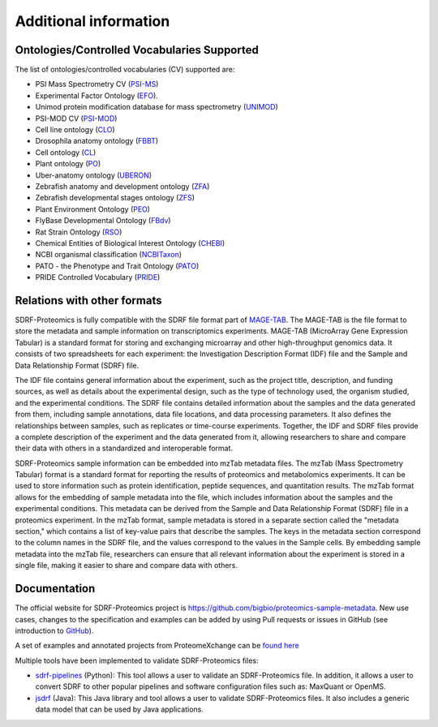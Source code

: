 Additional information
=========================

Ontologies/Controlled Vocabularies Supported
---------------------------------------------

The list of ontologies/controlled vocabularies (CV) supported are:

-	PSI Mass Spectrometry CV (`PSI-MS <https://www.ebi.ac.uk/ols/ontologies/ms>`_)
-	Experimental Factor Ontology (`EFO <https://www.ebi.ac.uk/ols/ontologies/efo>`_).
-	Unimod protein modification database for mass spectrometry (`UNIMOD <https://www.ebi.ac.uk/ols/ontologies/unimod>`_)
-	PSI-MOD CV (`PSI-MOD <https://www.ebi.ac.uk/ols/ontologies/mod>`_)
-	Cell line ontology (`CLO <https://www.ebi.ac.uk/ols/ontologies/clo>`_)
-	Drosophila anatomy ontology (`FBBT <https://www.ebi.ac.uk/ols/ontologies/fbbt>`_)
-	Cell ontology (`CL <https://www.ebi.ac.uk/ols/ontologies/cl>`_)
-	Plant ontology (`PO <https://www.ebi.ac.uk/ols/ontologies/po>`_)
-	Uber-anatomy ontology (`UBERON <https://www.ebi.ac.uk/ols/ontologies/uberon>`_)
-	Zebrafish anatomy and development ontology (`ZFA <https://www.ebi.ac.uk/ols/ontologies/zfa>`_)
-	Zebrafish developmental stages ontology (`ZFS <https://www.ebi.ac.uk/ols/ontologies/zfs>`_)
-	Plant Environment Ontology (`PEO <https://www.ebi.ac.uk/ols/ontologies/peo>`_)
-	FlyBase Developmental Ontology (`FBdv <https://www.ebi.ac.uk/ols/ontologies/fbdv>`_)
-	Rat Strain Ontology (`RSO <https://www.ebi.ac.uk/ols/ontologies/rso>`_)
-	Chemical Entities of Biological Interest Ontology (`CHEBI <https://www.ebi.ac.uk/ols/ontologies/chebi>`_)
-	NCBI organismal classification (`NCBITaxon <https://www.ebi.ac.uk/ols/ontologies/ncbitaxon>`_)
-	PATO - the Phenotype and Trait Ontology (`PATO <https://www.ebi.ac.uk/ols/ontologies/pato>`_)
-	PRIDE Controlled Vocabulary (`PRIDE <https://www.ebi.ac.uk/ols/ontologies/pride>`_)

Relations with other formats
-----------------------------------------------

SDRF-Proteomics is fully compatible with the SDRF file format part of `MAGE-TAB <https://www.ebi.ac.uk/arrayexpress/help/magetab_spec.html>`_. The MAGE-TAB is the file format to store the metadata and sample information on transcriptomics experiments.
MAGE-TAB (MicroArray Gene Expression Tabular) is a standard format for storing and exchanging microarray and other high-throughput genomics data. It consists of two spreadsheets for each experiment: the Investigation Description Format (IDF) file and the Sample and Data Relationship Format (SDRF) file.

The IDF file contains general information about the experiment, such as the project title, description, and funding sources, as well as details about the experimental design, such as the type of technology used, the organism studied, and the experimental conditions.
The SDRF file contains detailed information about the samples and the data generated from them, including sample annotations, data file locations, and data processing parameters. It also defines the relationships between samples, such as replicates or time-course experiments. Together, the IDF and SDRF files provide a complete description of the experiment and the data generated from it, allowing researchers to share and compare their data with others in a standardized and interoperable format.

SDRF-Proteomics sample information can be embedded into mzTab metadata files.   The mzTab (Mass Spectrometry Tabular) format is a standard format for reporting the results of proteomics and metabolomics experiments. It can be used to store information such as protein identification, peptide sequences, and quantitation results.
The mzTab format allows for the embedding of sample metadata into the file, which includes information about the samples and the experimental conditions. This metadata can be derived from the Sample and Data Relationship Format (SDRF) file in a proteomics experiment.
In the mzTab format, sample metadata is stored in a separate section called the "metadata section," which contains a list of key-value pairs that describe the samples. The keys in the metadata section correspond to the column names in the SDRF file, and the values correspond to the values in the Sample cells.
By embedding sample metadata into the mzTab file, researchers can ensure that all relevant information about the experiment is stored in a single file, making it easier to share and compare data with others.


Documentation
-----------------------------

The official website for SDRF-Proteomics project is https://github.com/bigbio/proteomics-sample-metadata. New use cases, changes to the specification and examples can be added by using Pull requests or issues in GitHub (see introduction to `GitHub <https://lab.github.com/githubtraining/introduction-to-github>`_).

A set of examples and annotated projects from ProteomeXchange can be `found here <https://github.com/bigbio/proteomics-sample-metadata/tree/master/annotated-projects>`_

Multiple tools have been implemented to validate SDRF-Proteomics files:

- `sdrf-pipelines <https://github.com/bigbio/sdrf-pipelines>`_ (Python): This tool allows a user to validate an SDRF-Proteomics file. In addition, it allows a user to convert SDRF to other popular pipelines and software configuration files such as: MaxQuant or OpenMS.

- `jsdrf <https://github.com/bigbio/jsdrf>`_ (Java): This Java library and tool allows a user to validate SDRF-Proteomics files. It also includes a generic data model that can be used by Java applications.

